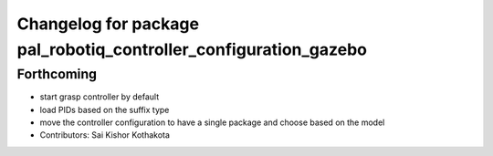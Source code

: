 ^^^^^^^^^^^^^^^^^^^^^^^^^^^^^^^^^^^^^^^^^^^^^^^^^^^^^^^^^^^^^^^^^
Changelog for package pal_robotiq_controller_configuration_gazebo
^^^^^^^^^^^^^^^^^^^^^^^^^^^^^^^^^^^^^^^^^^^^^^^^^^^^^^^^^^^^^^^^^

Forthcoming
-----------
* start grasp controller by default
* load PIDs based on the suffix type
* move the controller configuration to have a single package and choose based on the model
* Contributors: Sai Kishor Kothakota
